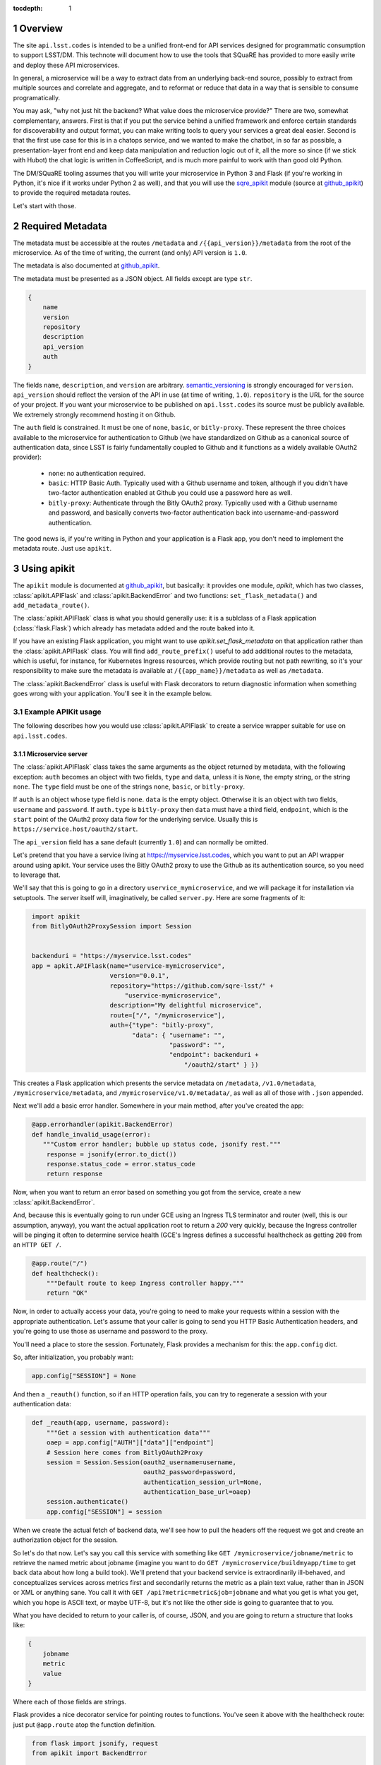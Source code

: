 ..
  Technote content.

  See https://developer.lsst.io/docs/rst_styleguide.html
  for a guide to reStructuredText writing.

  Do not put the title, authors or other metadata in this document;
  those are automatically added.

  Use the following syntax for sections:

  Sections
  ========

  and

  Subsections
  -----------

  and

  Subsubsections
  ^^^^^^^^^^^^^^

  To add images, add the image file (png, svg or jpeg preferred) to the
  _static/ directory. The reST syntax for adding the image is

  .. figure:: /_static/filename.ext
     :name: fig-label
     :target: http://target.link/url

     Caption text.

   Run: ``make html`` and ``open _build/html/index.html`` to preview your work.
   See the README at https://github.com/lsst-sqre/lsst-technote-bootstrap or
   this repo's README for more info.

   Feel free to delete this instructional comment.

:tocdepth: 1
.. Please do not modify tocdepth; will be fixed when a new Sphinx theme is shipped.

.. sectnum::

.. Add content below. Do not include the document title.

Overview
========

The site ``api.lsst.codes`` is intended to be a unified front-end for API
services designed for programmatic consumption to support LSST/DM.  This
technote will document how to use the tools that SQuaRE has provided to
more easily write and deploy these API microservices.

In general, a microservice will be a way to extract data from an
underlying back-end source, possibly to extract from multiple sources
and correlate and aggregate, and to reformat or reduce that data in a
way that is sensible to consume programatically.

You may ask, "why not just hit the backend?  What value does the
microservice provide?"  There are two, somewhat complementary, answers.
First is that if you put the service behind a unified framework and
enforce certain standards for discoverability and output format, you can
make writing tools to query your services a great deal easier.  Second
is that the first use case for this is in a chatops service, and we
wanted to make the chatbot, in so far as possible, a presentation-layer
front end and keep data manipulation and reduction logic out of it, all
the more so since (if we stick with Hubot) the chat logic is written in
CoffeeScript, and is much more painful to work with than good old
Python.

The DM/SQuaRE tooling assumes that you will write your microservice in
Python 3 and Flask (if you're working in Python, it's nice if it works
under Python 2 as well), and that you will use the `sqre_apikit`_ module
(source at `github_apikit`_) to provide the required metadata routes.

Let's start with those.

Required Metadata
=================

The metadata must be accessible at the routes ``/metadata`` and
``/{{api_version}}/metadata`` from the root of the microservice.  As of
the time of writing, the current (and only) API version is ``1.0``.

The metadata is also documented at `github_apikit`_.

The metadata must be presented as a JSON object.  All fields except are
type ``str``. 

.. code-block:: json

    {
        name
	version
	repository
	description
	api_version
	auth
    }

The fields ``name``, ``description``, and ``version`` are arbitrary.
`semantic_versioning`_ is strongly encouraged for ``version``.
``api_version`` should reflect the version of the API in use (at time of
writing, ``1.0``).  ``repository`` is the URL for the source of your
project.  If you want your microservice to be published on
``api.lsst.codes`` its source must be publicly available.  We extremely
strongly recommend hosting it on Github.

The ``auth`` field is constrained.  It must be one of ``none``,
``basic``, or ``bitly-proxy``.  These represent the three choices
available to the microservice for authentication to Github (we have
standardized on Github as a canonical source of authentication data,
since LSST is fairly fundamentally coupled to Github and it functions as
a widely available OAuth2 provider):

 - ``none``: no authentication required.
 - ``basic``: HTTP Basic Auth.  Typically used with a Github username and
   token, although if you didn't have two-factor authentication enabled
   at Github you could use a password here as well.
 - ``bitly-proxy``: Authenticate through the Bitly OAuth2 proxy.
   Typically used with a Github username and password, and basically
   converts two-factor authentication back into username-and-password
   authentication.

The good news is, if you're writing in Python and your application is a
Flask app, you don't need to implement the metadata route.  Just use
``apikit``. 

Using apikit
============

The ``apikit`` module is documented at `github_apikit`_, but basically:
it provides one module, `apikit`, which has two classes,
:class:`apikit.APIFlask` and :class:`apikit.BackendError` and two
functions: ``set_flask_metadata()`` and ``add_metadata_route()``.

The :class:`apikit.APIFlask` class is what you should generally use: it
is a sublclass of a Flask application (:class:`flask.Flask`) which
already has metadata added and the route baked into it.

If you have an existing Flask application, you might want to use
`apikit.set_flask_metadata` on that application rather than the
:class:`apikit.APIFlask` class.  You will find ``add_route_prefix()``
useful to add additional routes to the metadata, which is useful, for
instance, for Kubernetes Ingress resources, which provide routing but
not path rewriting, so it's your responsibility to make sure the
metadata is available at ``/{{app_name}}/metadata`` as well as
``/metadata``.

The :class:`apikit.BackendError` class is useful with Flask decorators
to return diagnostic information when something goes wrong with your
application.  You'll see it in the example below.

Example APIKit usage
--------------------

The following describes how you would use :class:`apikit.APIFlask` to
create a service wrapper suitable for use on ``api.lsst.codes``.

Microservice server
^^^^^^^^^^^^^^^^^^^

The :class:`apikit.APIFlask` class takes the same arguments as the
object returned by metadata, with the following exception: ``auth``
becomes an object with two fields, ``type`` and ``data``, unless it is
``None``, the empty string, or the string ``none``.  The ``type`` field
must be one of the strings ``none``, ``basic``, or ``bitly-proxy``.

If ``auth`` is an object whose type field is ``none``. ``data`` is the
empty object.  Otherwise it is an object with two fields, ``username``
and ``password``.  If ``auth.type`` is ``bitly-proxy`` then ``data``
must have a third field, ``endpoint``, which is the ``start`` point of
the OAuth2 proxy data flow for the underlying service.  Usually this is
``https://service.host/oauth2/start``.

The ``api_version`` field has a sane default (currently ``1.0``) and can
normally be omitted.

Let's pretend that you have a service living at
https://myservice.lsst.codes, which you want to put an API wrapper
around using apikit.  Your service uses the Bitly OAuth2 proxy to use
the Github as its authentication source, so you need to leverage that.

We'll say that this is going to go in a directory
``uservice_mymicroservice``, and we will package it for installation via
setuptools.  The server itself will, imaginatively, be called
``server.py``.  Here are some fragments of it:

.. code-block:: python
   :name: get_application
   
    import apikit
    from BitlyOAuth2ProxySession import Session
    

    backenduri = "https://myservice.lsst.codes"
    app = apkit.APIFlask(name="uservice-mymicroservice",
                         version="0.0.1",
                         repository="https://github.com/sqre-lsst/" +
                             "uservice-mymicroservice",
                         description="My delightful microservice",
                         route=["/", "/mymicroservice"],
                         auth={"type": "bitly-proxy",
                               "data": { "username": "",
                                         "password": "",
                                         "endpoint": backenduri +
                                             "/oauth2/start" } })


This creates a Flask application which presents the service metadata on
``/metadata``, ``/v1.0/metadata``, ``/mymicroservice/metadata``, and
``/mymicroservice/v1.0/metadata/``, as well as all of those with
``.json`` appended.

Next we'll add a basic error handler.  Somewhere in your main method,
after you've created the app:

.. code-block:: python
   :name: errorhandler
   
    @app.errorhandler(apikit.BackendError)
    def handle_invalid_usage(error):
       """Custom error handler; bubble up status code, jsonify rest."""
        response = jsonify(error.to_dict())
        response.status_code = error.status_code
        return response       

Now, when you want to return an error based on something you got from
the service, create a new :class:`apikit.BackendError`.

And, because this is eventually going to run under GCE using an Ingress
TLS terminator and router (well, this is our assumption, anyway), you
want the actual application root to return a `200` very quickly, because
the Ingress controller will be pinging it often to determine service
health (GCE's Ingress defines a successful healthcheck as getting ``200``
from an ``HTTP GET /``.

.. code-block:: python
   :name: healthcheck

    @app.route("/")
    def healthcheck():
        """Default route to keep Ingress controller happy."""
        return "OK"


Now, in order to actually access your data, you're going to need to make
your requests within a session with the appropriate authentication.
Let's assume that your caller is going to send you HTTP Basic
Authentication headers, and you're going to use those as username and
password to the proxy.

You'll need a place to store the session.  Fortunately, Flask provides a
mechanism for this: the ``app.config`` dict.

So, after initialization, you probably want:

.. code-block:: python
   :name: session

    app.config["SESSION"] = None

And then a ``_reauth()`` function, so if an HTTP operation fails, you
can try to regenerate a session with your authentication data:

.. code-block:: python
   :name: reauth
   
    def _reauth(app, username, password):
        """Get a session with authentication data"""
        oaep = app.config["AUTH"]["data"]["endpoint"]
        # Session here comes from BitlyOAuth2Proxy
        session = Session.Session(oauth2_username=username,
                                  oauth2_password=password,
                                  authentication_session_url=None,
                                  authentication_base_url=oaep)
        session.authenticate()
        app.config["SESSION"] = session

When we create the actual fetch of backend data, we'll see how to pull
the headers off the request we got and create an authorization object
for the session.

So let's do that now.  Let's say you call this service with something
like ``GET /mymicroservice/jobname/metric`` to retrieve the named metric
about jobname (imagine you want to do ``GET
/mymicroservice/buildmyapp/time`` to get back data about how long a
build took).  We'll pretend that your backend service is extraordinarily
ill-behaved, and conceptualizes services across metrics first and
secondarily returns the metric as a plain text value, rather than in
JSON or XML or anything sane.  You call it with
``GET /api?metric=metric&job=jobname`` and what you get is what you get,
which you hope is ASCII text, or maybe UTF-8, but it's not like the
other side is going to guarantee that to you.

What you have decided to return to your caller is, of course, JSON, and
you are going to return a structure that looks like:

.. code-block:: json

    {
        jobname
        metric
        value
    }

Where each of those fields are strings.

Flask provides a nice decorator service for pointing routes to
functions.  You've seen it above with the healthcheck route: just put
``@app.route`` atop the function definition.

.. code-block:: python
   :name: route

    from flask import jsonify, request
    from apikit import BackendError

    # Route it to the root too, in case we want to put it behind nginx 
    #  or HAProxy or something that can do path rewriting.
    @app.route("/<jobname>/<metric>")
    @app.route("/mymicroservice/<jobname>/<metric>")
    def get_metric_for_job(metric=None, jobname=None):
        """Retrieve the metric and format it with JSON for return."""
	# Create a custom error if metric or jobname are not specified
	if metric is None or not metric or jobname is None or not jobname:
            raise BackendError(reason="Bad calling parameters",
                               status_code=500,
                               content="Must specify metric and jobname.")
	# If we have authorization on the request, try to use it
        if request.authorization is not None:
            inboundauth = request.authorization
            currentuser = app.config["AUTH"]["data"]["username"]
            currentpw = app.config["AUTH"]["data"]["password"]
	    # If we are already using this user/pw, don't bother.
            if currentuser != inboundauth.username or \
               currentpw != inboundauth.password:
                _reauth(app, inboundauth.username, inboundauth.password)
        else:
            raise BackendError(reason="Unauthorized", status_code=403,
                               content="No authorization provided.")
        session = app.config["SESSION"]
	# This is going to end up in the same function where backenduri
	#  is defined.  See below
	url = backenduri + "/api"
	params = { "metric": metric,
	           "job": jobname }
	resp = session.get(url, params=params)
        if resp.status_code == 403:
            # Try to reauth
            _reauth(app, inboundauth.username, inboundauth.password)
            session = app.config["SESSION"]
            resp = session.get(url, params=params)
	if resp.status_code == 200:
            # Success!
	    rdict = { "metric": metric,
	              "jobname": jobname,
		      "value": resp.text() }
            return jsonify(rdict)	    
        else:
            raise BackendError(reason=resp.reason,
                               status_code=resp.status_code,
                               content=resp.text)
		
Some notes about this implementation: ``jsonify()`` not only returns the
JSON representation of the dictionary passed to it, but wraps it in a
``Response`` object with a mimetype of ``application/json`` and allows
you to set an HTTP status code.

We set a custom error if either metric or jobname are not specified.
Most of the rest of the function is concerned with making sure you have
a session object and attempting reauthorization if you get a ``403
Forbidden`` on the initial request.

And that's pretty much it.  You'd want to wrap all of the above in a
function; let's call it ``server()`` and give it a ``run_standalone``
parameter.  (Also, you'd want to move all your imports out and to the
top). 

.. code-block:: python
   :name: server
   
    def server(run_standalone=False):
        # Call to create application goes here... :ref:`get_application`
	# Add your session... :ref:`session`
	# ...and an error handler... :ref:`errorhandler`
	# ...your healthcheck... :ref:`healthcheck`
	# ...your actual route... :ref:`route`
	# And then run it if invoked standalone:
        if run_standalone:
            app.run(host='0.0.0.0', threaded=True)

The ``_reauth()`` function stands on its own, not nested inside
``server()``.

The only other thing you really need is to add a Python shebang and
invoke ``server()`` standalone if the script is run from the
command-line.  Making ``standalone()`` its own function makes
``setup.py`` a bit prettier.

.. code-block:: python

    #!/usr/bin/env python
    """My microservice wrapper."""
    
    # imports go here
    # server function goes here: :ref:`server`
    # reauth goes here: :ref:`reauth`

    def standalone():
        """Run standalone; makes setuptools invocation a little prettier."""
        server(run_standalone=True)

    if __name__ == "__main__":
        standalone()


Using setuptools
^^^^^^^^^^^^^^^^

You now want to make this server loadable as a module and then wrap it
all up with ``setuptools``.  So, you'll need an ``__init__.py`` that
exports the ``server()`` and ``standalone()`` symbols:

.. code-block:: python

    #!/usr/bin/env python
    """My Microservice wrapper's __init__."""
    from .server import server, standalone
    __all__ = [ "server", "standalone" ]

Then you need to go up a directory and make ``setup.py``.  There's good
boilerplate for this, e.g. `in the metricdeviation microservice
<https://github.com/lsst-sqre/uservice-metricdeviation/blob/master/setup.py>`_.

Make sure to set any package dependencies:

.. code-block:: python

    install_requires=[
        'sqre-apikit==0.0.10'
    ],


and the entrypoint:

.. code-block:: python

    entry_points={
        'console_scripts': [
            'sqre-uservice-mymicroservice = uservice_mymicroservice:standalone'
        ]
    }

Further Considerations
^^^^^^^^^^^^^^^^^^^^^^

Your service will eventually be set up to run as a Docker container
under GCE.  This will require population of a ``Dockerfile`` and
deployment description files in ``kubernetes``.  However, those files
are not in scope for this document, and, in general, are expected to be
added by the DM/SQuaRE team.

If you, as a service author, want to stop after making the service
pip-installable with setuptools, that's perfectly fine.  SQuaRE will
take it from there.

That process will be detailed in a future tech note.


.. note::


   **This technote is not yet published.**

   A guide to writing microservices that will live behind
   ``api.lsst.codes`` and are intended for automated consumption 

.. _github_apikit: https://github.com/lsst-sqre/sqre-apikit

.. _sqre_apikit: https://pypi.python.org/pypi/sqre-apikit

.. _semantic_versioning: http://semver.org
